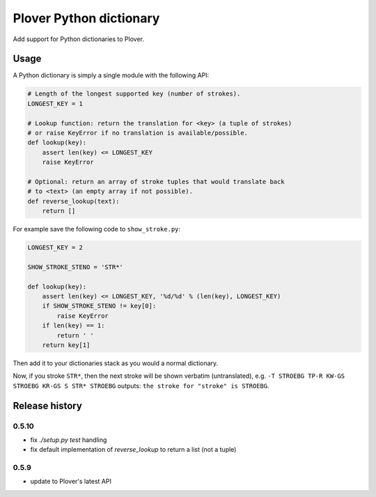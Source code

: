 Plover Python dictionary
========================

Add support for Python dictionaries to Plover.


Usage
-----

A Python dictionary is simply a single module with the following API:

.. code:: python

    # Length of the longest supported key (number of strokes).
    LONGEST_KEY = 1

    # Lookup function: return the translation for <key> (a tuple of strokes)
    # or raise KeyError if no translation is available/possible.
    def lookup(key):
        assert len(key) <= LONGEST_KEY
        raise KeyError

    # Optional: return an array of stroke tuples that would translate back
    # to <text> (an empty array if not possible).
    def reverse_lookup(text):
        return []

For example save the following code to ``show_stroke.py``:

.. code:: python

    LONGEST_KEY = 2

    SHOW_STROKE_STENO = 'STR*'

    def lookup(key):
        assert len(key) <= LONGEST_KEY, '%d/%d' % (len(key), LONGEST_KEY)
        if SHOW_STROKE_STENO != key[0]:
            raise KeyError
        if len(key) == 1:
            return ' '
        return key[1]

Then add it to your dictionaries stack as you would a normal dictionary.

Now, if you stroke ``STR*``, then the next stroke will be shown verbatim
(untranslated), e.g. ``-T STROEBG TP-R KW-GS STROEBG KR-GS S STR* STROEBG``
outputs: ``the stroke for "stroke" is STROEBG``.

Release history
---------------

0.5.10
~~~~~~

* fix `./setup.py test` handling
* fix default implementation of `reverse_lookup` to return a list (not a tuple)

0.5.9
~~~~~

* update to Plover's latest API
